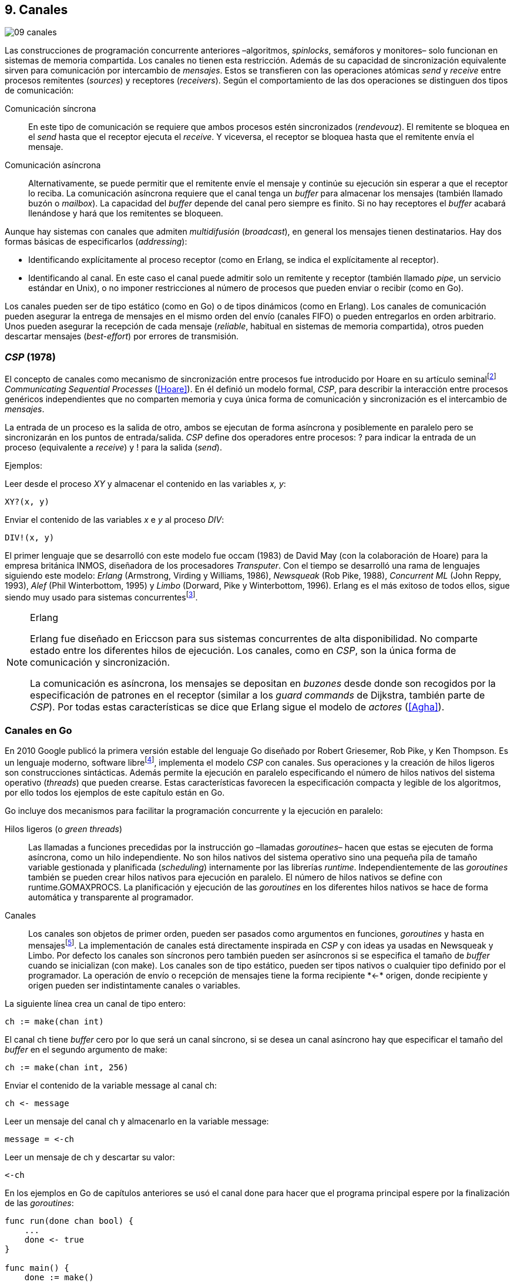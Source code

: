 [[channels]]
== 9. Canales
image::jrmora/09-canales.jpg[align="center"]

Las construcciones de programación concurrente anteriores –algoritmos, _spinlocks_, semáforos y monitores– solo funcionan en sistemas de memoria compartida. Los canales no tienen esta restricción. Además de su capacidad de sincronización equivalente sirven para comunicación por intercambio de _mensajes_. Estos se transfieren con las operaciones atómicas _send_ y _receive_ entre procesos remitentes (_sources_) y receptores (_receivers_). Según el comportamiento de las dos operaciones se distinguen dos tipos de comunicación:

Comunicación síncrona:: En este tipo de comunicación se requiere que ambos procesos estén sincronizados (_rendevouz_). El remitente se bloquea en el _send_ hasta que el receptor ejecuta el _receive_. Y viceversa, el receptor se bloquea hasta que el remitente envía el mensaje.

Comunicación asíncrona:: Alternativamente, se puede permitir que el remitente envíe el mensaje y continúe su ejecución sin esperar a que el receptor lo reciba. La comunicación asíncrona requiere que el canal tenga un _buffer_ para almacenar los mensajes (también llamado buzón o _mailbox_). La capacidad del _buffer_ depende del canal pero siempre es finito. Si no hay receptores el _buffer_ acabará llenándose y hará que los remitentes se bloqueen.

Aunque hay sistemas con canales que admiten _multidifusión_ (_broadcast_), en general los mensajes tienen destinatarios. Hay dos formas básicas de especificarlos (_addressing_):

- Identificando explícitamente al proceso receptor (como en Erlang, se indica el explícitamente al receptor).

- Identificando al canal. En este caso el canal puede admitir solo un remitente y receptor (también llamado _pipe_, un servicio estándar en Unix), o no imponer restricciones al número de procesos que pueden enviar o recibir (como en Go).

Los canales pueden ser de tipo estático (como en Go) o de tipos dinámicos (como en Erlang). Los canales de comunicación pueden asegurar la entrega de mensajes en el mismo orden del envío (canales FIFO) o pueden entregarlos en orden arbitrario. Unos pueden asegurar la recepción de cada mensaje (_reliable_, habitual en sistemas de memoria compartida), otros pueden descartar mensajes (_best-effort_) por errores de transmisión.

=== _CSP_ (1978)

El concepto de canales como mecanismo de sincronización entre procesos fue introducido por Hoare en su artículo seminalfootnote:[De lectura muy recomendada, uno de los artículos de _Ciencias de la Computación_ más relevantes. En solo doce páginas introduce y unifica formal y elegantemente conceptos importantes que dieron origen a varios lenguajes y tecnologías innovadoras.] _Communicating Sequential Processes_ (<<Hoare>>). En él definió un modelo formal, _CSP_, para describir la interacción entre procesos genéricos independientes que no comparten memoria y cuya única forma de comunicación y sincronización es el intercambio de _mensajes_.

La entrada de un proceso es la salida de otro, ambos se ejecutan de forma asíncrona y posiblemente en paralelo pero se sincronizarán en los puntos de entrada/salida. _CSP_ define dos operadores entre procesos: +?+ para indicar la entrada de un proceso (equivalente a _receive_) y +!+ para la salida (_send_).

Ejemplos:

Leer desde el proceso _XY_ y almacenar el contenido en las variables _x, y_:

    XY?(x, y)

Enviar el contenido de las variables _x_ e _y_ al proceso _DIV_:

    DIV!(x, y)


El primer lenguaje que se desarrolló con este modelo fue occam (1983) de David May (con la colaboración de Hoare) para la empresa británica INMOS, diseñadora de los procesadores _Transputer_. Con el tiempo se desarrolló una rama de lenguajes siguiendo este modelo: _Erlang_ (Armstrong, Virding y Williams, 1986), _Newsqueak_ (Rob Pike, 1988), _Concurrent ML_ (John Reppy, 1993), _Alef_ (Phil Winterbottom, 1995) y _Limbo_ (Dorward, Pike y Winterbottom, 1996). Erlang es el más exitoso de todos ellos, sigue siendo muy usado para sistemas concurrentesfootnote:[La mayoría de los lenguajes modernos tienen algún tipo de soporte de canales o sincronización por mensaje. Si no es por una construcción sintáctica del lenguaje lo hacen vía clases o librerías].

[NOTE]
.Erlang
====
Erlang fue diseñado en Ericcson para sus sistemas concurrentes de alta disponibilidad. No comparte estado entre los diferentes hilos de ejecución. Los canales, como en _CSP_, son la única forma de comunicación y sincronización.

La comunicación es asíncrona, los mensajes se depositan en _buzones_ desde donde son recogidos por la especificación de patrones en el receptor (similar a los _guard commands_ de Dijkstra, también parte de _CSP_). Por todas estas características se dice que Erlang sigue el modelo de _actores_ (<<Agha>>).
====

=== Canales en Go
En 2010 Google publicó la primera versión estable del lenguaje Go diseñado por Robert Griesemer, Rob Pike, y Ken Thompson. Es un lenguaje moderno, software librefootnote:[Como todos los que usé en los ejemplos de este libro.], implementa el modelo _CSP_ con canales. Sus operaciones y la creación de hilos ligeros son construcciones sintácticas. Además permite la ejecución en paralelo especificando el número de hilos nativos del sistema operativo (_threads_) que pueden crearse. Estas características favorecen la especificación compacta y legible de los algoritmos, por ello todos los ejemplos de este capítulo están en Go.


Go incluye dos mecanismos para facilitar la programación concurrente y la ejecución en paralelo:


Hilos ligeros (o _green threads_):: Las llamadas a funciones precedidas por la instrucción +go+ –llamadas _goroutines_– hacen que estas se ejecuten de forma asíncrona, como un hilo independiente. No son hilos nativos del sistema operativo sino una pequeña pila de tamaño variable gestionada y planificada (_scheduling_) internamente por las librerías _runtime_. Independientemente de las _goroutines_ también se pueden crear hilos nativos para ejecución en paralelo. El número de hilos nativos se define con +runtime.GOMAXPROCS+. La planificación y ejecución de las _goroutines_ en los diferentes hilos nativos se hace de forma automática y transparente al programador.


Canales:: Los canales son objetos de primer orden, pueden ser pasados como argumentos en funciones, _goroutines_ y hasta en mensajesfootnote:[Por ello se dice que Go también implementa el modelo _cálculo-π_.]. La implementación de canales está directamente inspirada en _CSP_ y con ideas ya usadas en Newsqueak y Limbo. Por defecto los canales son síncronos pero también pueden ser asíncronos si se especifica el tamaño de _buffer_ cuando se inicializan (con +make+). Los canales son de tipo estático, pueden ser tipos nativos o cualquier tipo definido por el programador. La operación de envío o recepción de mensajes tiene la forma +recipiente *<-* origen+, donde +recipiente+ y +origen+ pueden ser indistintamente canales o variables.

La siguiente línea crea un canal de tipo entero:

    ch := make(chan int)

El canal +ch+ tiene _buffer_ cero por lo que será un canal síncrono, si se desea un canal asíncrono hay que especificar el tamaño del _buffer_ en el segundo argumento de +make+:

    ch := make(chan int, 256)

Enviar el contenido de la variable +message+ al canal +ch+:

    ch <- message

Leer un mensaje del canal +ch+ y almacenarlo en la variable +message+:

    message = <-ch

Leer un mensaje de +ch+ y descartar su valor:

    <-ch

En los ejemplos en Go de capítulos anteriores se usó el canal +done+ para hacer que el programa principal espere por la finalización de las _goroutines_:

[source, go]
----
func run(done chan bool) {
    ...
    done <- true
}

func main() {
    done := make()
    go run(done)
    <-done
}
----

Dado que implementan variantes del modelo _CSP_ y gestionan los _hilos ligeros_ de forma muy similar, es inevitable –y habitual– la comparación entre Erlang y Go. Aunque ambos implementan el modelo _CSP_ derivan de ramas históricas diferentes. Sus diferencias clave son:

- En Erlang como en _CSP_ originalfootnote:[Aunque Hoare planteó la alternativa _atractiva_ (sic) equivalente de nombrar o etiquetar a los canales.] se especifica al proceso receptor. En Go se especifica el canal, cualquier proceso puede recibir o enviar al mismo canal.

- En Erlang se pueden enviar diferentes tipos de mensajes a cada proceso. Estos se depositan en un buzón y son recogidos según las reglas especificadas (_guard commands_) en el receptor. Los canales en Go son de tipos estáticos y la entrega de mensajes es en orden FIFO.

- Erlang sigue el modelo de _actores_, no se permite la compartición de memoria entre los diferentes hilos (_share nothing_ forzado). Aunque en Go se recomienda que toda compartición se haga mediante mensajes, es posible –a veces inevitable– compartir datos vía variables globales (como hemos visto en los ejemplos de capítulos anteriores) o incluso pasando punteros en los mensajes.

El siguiente ejemplo de Erlang define una función anónima que recibe un mensaje y lo imprime por consola. El programa crea un nuevo hilo ligero con +spawn+ y almacena su identificación en +Pid+, posteriormente le envía el mensaje +Hello+ (con el símbolo +!+ como en _CSP_ original de Hoare):

[source, erlang]
----
Pid = spawn(fun() ->
          receive Message ->
            io:format("Message: ~s", [Message])
          end
      end).

Pid ! "Hello".
----

El siguiente es el programa equivalente en Go.

[source, go]
----
channel := make(chan string)
go func() {
    fmt.Println("Message:", <-channel)
}()

channel <- "Hello"
----

Los programas son equivalentes y muy similares. Las diferencias fundamentales son la especificación del destinatario del mensaje y que en Erlang no hace falta crear canales explícitamente.

=== Barreras

Las <<sync_barrier, barreras de sincronización>> son un buen ejemplo para introducir el uso de canales como mecanismos de sincronización.

==== Barreras binarias
Una <<sync_barrier, barrera>> para dos procesos es, al igual que con semáforos, un ejemplo sencillo para implementar con mensajes. Dos procesos, _A_ y _B_, deben coordinarse. _A_ no debe pasar de un punto hasta que _B_ haya llegado, y viceversa.

La solución con semáforos requería dos, con canales es similar. La primera idea suele ser que cada proceso envíe un mensaje a su canal en cuanto llegue al punto de sincronización y a continuación espere un mensaje en el canal del otro proceso. Por ejemplo:

[source,go]
----
    ch_a = make(chan bool)
    ch_b = make(chan bool)

A                   B

...                 ...
ch_a <- true        cha_b <- true
<-ch_b              <-ch_a
...                 ...
----

El código anterior es erróneo, produce interbloqueo. El _runtime_ de Go interrumpirá el programa completo y avisará del _deadlock_.

----
fatal error: all goroutines are asleep - deadlock!
----

Es un error habitual cuando no se tiene experiencia con sincronización con canales: no tener en cuenta que por defecto ambos canales son síncronos: _A_ y _B_ se bloquean al enviar el mensaje y ninguno de ellos podrá continuar hasta que el otro haya recibido el mensaje (<<railroad_quote>>).

El interbloqueo se produce por una _espera circular_, muy similar a la que analizamos con el interbloqueo de los filósofos (<<deadlocks>>). Se puede evitar haciendo que las operaciones no sigan el mismo orden, uno de los procesos recibe primero el mensaje del otro y luego envía el propio. Por ejemplo (<<barrier_2p_sync_go, código>>):

[source,go]
----
A                   B

ch_a <- true        <-ch_a
<-ch_b              cha_b <- true
----

Para evitar las soluciones asimétricas hay que recurrir a canales asíncronos. Por defecto los canales son síncronos pero se puede especificar el tamaño del _buffer_, en este caso es suficiente con tamaño 1 (<<barrier_2p_async_go, código>>):

[source,go]
----
    ch_a = make(chan bool, 1)
    ch_b = make(chan bool, 1)

A                   B

ch_a <- true        ch_b <- true
<-ch_b              <-ch_a
----

Como ambos canales ahora tienen _buffer_ los procesos no se bloquearán si al enviar no hay ningún proceso esperando. Desde el punto de vista de sincronización la idea es similar al valor o _número de permisos_ de los semáforos. Si un semáforo vale cero bloqueará al primer _wait_, pero si es uno el proceso que haga el primer _wait_ podrá continuar (como se hace con los semáforos usados como _mutex_).

En los ejemplos de sincronización de este capítulo –y en aplicaciones reales– es habitual recurrir a canales síncronos o asíncronos con _buffer_ de tamaño uno.

==== Barreras generales

Para este algoritmofootnote:[No sé si alguien lo diseñó o publicó antes, no lo he visto, lo escribí desde cero para este libro.] se aprovechan las dos capacidades de los mensajes: sincronización y comunicación. En las soluciones con semáforos usamos dos: uno para contabilizar los procesos que faltan por llegar a la meta y el otro para los que ya habían salido para comenzar la siguiente fase. También usaremos dos canales con el mismo objetivo, pero en lugar de variables compartidas –sujetas a los problemas de condiciones de carrera– el contador estará almacenado en un mensaje que se copiará entre los procesos: cada uno lo recogerá, actualizará y volverá a enviar (<<barrier_go, código>>).

Se requieren dos canales de tipo entero, +arrival+ y +departure+, y una variable +n+. Esta última es inmutable, se inicializa con el número de procesos a sincronizar. Definimos la estructura +Barrier+ con estos tres componentes:


[source,go]
----
type Barrier struct {
    arrival   chan int
    departure chan int
    n         int
}
----

Y una función constructora que inicializará ambos canales y el valor de +n+:

[source,go]
----
func NewBarrier(value int) *Barrier {
    b := new(Barrier)
    b.arrival = make(chan int, 1)
    b.departure = make(chan int, 1)
    b.n = value

    b.arrival <- value  <1>
    return b
}
----
<1> Se deposita un mensaje en el canal con el número de procesos que faltan por llegar.

Los dos canales tienen _buffer_ de tamaño uno pero solo uno de ellos (+arrival+) contiene inicialmente un mensaje con el número de procesos concurrentes. La función de sincronización +Barrier+ tiene dos partes bien diferenciadas:

1. Llegadas: Se opera sobre el canal +arrival+, inicialmente con un mensaje con el total de procesos que faltan por llegar. Cuando un proceso llega, recibe el mensaje, verifica el valor, si quedan procesos por llegar lo decrementa y vuelve a enviar el mensaje al mismo canal. Si es el último en llegar no depositará el mensaje en +arrival+ sino en +departure+, con el total de procesos que se sincronizan en la barrera.

2. Salidas: Los procesos que ya llegaron al final de la fase intentan leer un mensaje de +departure+ y quedarán bloqueados hasta que llegue el último. Cuando este deposite un mensaje se despertará uno de los bloqueados y verificará el valor, si quedan procesos por salir decrementará su valor y depositará nuevamente el mensaje +departure+ para que puedan continuar los demás. El último en salir enviará un mensaje a +arrival+ para que el ciclo vuelva a comenzar.


[source,go]
----
func (b *Barrier) Barrier() {
    var v int

    // Part 1
    v = <-b.arrival         <1>
    if v > 1 {
        v--
        b.arrival <- v      <2>
    } else {
        b.departure <- b.n  <3>
    }

    // Part 2
    v = <-b.departure       <4>
    if v > 1 {
        v--
        b.departure <- v    <5>
    } else {
        b.arrival <- b.n    <6>
    }
}
----
<1> Se bloquea hasta que puede leer un mensaje desde +arrival+, el mensaje contiene el número de procesos que quedan por llegar.
<2> Si todavía quedan procesos por llegar decrementa el contador y vuelve a poner el mensaje en +arrival+.
<3> Si llegaron todos, deposita un mensaje en +departure+ para que los procesos puedan empezar la siguiente fase.
<4> Quedan bloqueados hasta que el último que llegue envíe un mensaje al canal.
<5> Si todavía quedan procesos por salir (bloqueados en +departure+), decrementa el contador y vuelve a poner el mensaje.
<6> Si llegaron todos, pone el mensaje con el número inicial de procesos en el canal de llegada.

Como la recepción y envío son operaciones atómicas no hace falta recurrir a ningún método de exclusión mutua. Además, como es un único mensaje los siguientes procesos quedarán bloqueados hasta que el anterior vuelva a depositarlo. Así se asegura que no se producen condiciones de carrera como ocurre con variables compartidas (hace falta asegurar exclusión mutua explícitamente).

=== Productores-consumidores

Los canales son productores-consumidores por diseño, no hay que hacer nada especial. Los mensajes pueden ser los elementos que se añaden o quitan del _buffer_. Si el canal no tiene _buffer_ la comunicación es síncrona, los productores siempre se bloquean hasta que un consumidor esté preparado para recibir. Si por el contrario se le asigna un _buffer_ funciona exactamente como el modelo de productores-consumidores con _buffer limitado_.

La interacción es así de sencilla (<<producer_consumer_go, código>>):

[source,go]
----
    buffer := make(chan string, BufferSize)

func consumer() {
    for {
        element := <-buffer
        ...
    }
}

func producer() {
    for {
        element := produce()
        buffer <- element
    }
}
----

Si el _buffer_ del canal está lleno los productores se bloquearán hasta que los consumidores eliminen mensajes. Si está vacío los consumidores quedarán bloqueados hasta que los productores añadan nuevos elementos. Este tipo de sincronización con comunicación es muy útil. Mientras en otros lenguajes hay que implementar mecanismos basados en semáforos o monitores, en los lenguajes basados en _CSP_ es una forma natural de interacción entre procesos.

[[channels_mutex]]
=== Mutex
La implementación de _mutex_ con mensajesfootnote:[El paquete +sync+ de Go tiene una implementación +Mutex+ que es más eficiente, usa los semáforos implementados a nivel de librería en el +runtime+ (https://golang.org/src/runtime/sema.go), el lenguaje implementa su propio _scheduler_ y usa técnicas de _spin/park_ similares a las usadas por los monitores en la máquina virtual de Java.] también es sencilla (<<channel_mutex_go, código>>). Inicialmente se crea un canal con capacidad 1 y se deposita un mensaje vacío (no hace falta compartir datos) que representa un _permiso_ para entrar a la sección crítica.

[source,go]
----
    m := make(Mutex, 1)
    m <- Empty{}
----

En la entrada de la sección crítica se lee del canal, como hay un mensaje en el _buffer_ podrá continuar inmediatamente, el siguiente proceso se bloqueará al no tener mensaje que recibir. El proceso que sale de la sección crítica deposita nuevamente un mensaje vacío que permitirá que entre otro o desbloqueará al que esté esperando.

[source,go]
----
func Lock() {
    <-m
}

func Unlock() {
    m <- Empty{}
}
----


Los canales también bloquean si se intenta enviar un mensaje y el _buffer_ está lleno, por lo que el _mutex_ puede ser implementado a la inversa. Un mensaje representaba a un _permiso_ pero se puede hacer que este se represente por espacio libre en el _buffer_. En este caso no hace falta depositar un mensaje en la inicialización, en el _lock_ se envía un mensaje y en el _unlock_ se recibe.


[source,go]
----
    m := make(Mutex, 1)

func Lock() {
    m <- Empty{}
}

func Unlock() {
    <-m
}
----

=== Semáforos

Para semáforos generales se puede usar la misma idea que con la primera versión anterior de _mutex_ (<<channel_semaphore_go, código>>), cada mensaje representa un permiso. Solo hace falta una cola que hay que iniciar con tantos mensajes como el valor inicial del semáforo:

[source,go]
----
func NewSem(value int) Sem {
    s := make(Sem, 256)
    for i := 0; i < value; i++ {
        s <- Empty{}
    }
    return s
}
----

La operación _wait_ lee un mensaje y _signal_ envía uno vacío:

[source, go]
----
func (s Sem) Wait() {
    <-s
}

func (s Sem) Signal() {
    s <- Empty{}
}
----

El problema de esta solución es la dimensión del _buffer_ del canal: su tamaño debe ser igual al número máximo de permisos del semáforo (el valor máximo que puede tomar el _valor_ del semáforo). De lo contrario las operaciones _signal_ también se bloquearán si está lleno. Si no se requieren valores elevados es una solución razonable, si no es así hay que buscar otra solución que no requiera que la dimensión del canal dependa del valor del semáforo.


==== Tamaño del _buffer_ independiente del valor

Una solución de este tipo requeriría, como en los algoritmos de barreras o productores-consumidores, de una cola para mantener un mensaje con el valor actual del semáforo (+value+) y otra cola para bloquear en _wait_ si el semáforo toma un valor negativo (+queue+). La solución no es muy diferente a la simulación de <<monitors_semaphores, semáforos con monitores>> o la implementación del <<futex_semaphore, semáforo con FUTEX>>. En el primer caso usamos la cola de la variable de condición para bloquear a los procesos, en el segundo la cola del FUTEX. Para la siguiente solución usamos el canal +queue+ para mantener la cola de bloqueados.

La estructura e inicialización es la siguiente (<<channel_semaphore2_go, código>>):

[source, go]
----
type Sem struct {
    value chan int
    queue chan Empty
}

func NewSem(value int) Sem {
    var s Sem
    s.value = make(chan int, 1)
    s.queue = make(chan Empty)
    s.value <- value            <1>
    return s
}
----
<1> El canal +value+ se inicializa con un mensaje que almacena el valor del semáforo.

Los algoritmos de las operaciones _wait_ y _signal_ son prácticamente idénticos a la <<semaphore_definition, definición>> de semáforos. La diferencia es que en lugar de una variable compartida usamos un mensaje para almacenar el valor.

La función +Wait+ lee el mensaje con el valor del semáforo, lo decrementa y vuelve a depositar el mensaje en el canal. Si el valor del semáforo es menor que cero se bloqueará en el canal +queue+ hasta que otro proceso ejecute +Signal+.

[source, go]
----
func (s Sem) Wait() {
    v := <-s.value
    v--
    s.value <- v
    if v < 0 {
        <-s.queue
    }
}
----

+Signal+ es la inversa, incrementa el valor del semáforo, si el resultado es menor o igual que cero hay procesos esperando un mensaje en el canal +queue+ por lo que enviará un mensaje para desbloquear al siguiente.

[source, go]
----
func (s Sem) Signal() {
    v := <-s.value
    v++
    s.value <- v
    if v <= 0 {
        s.queue <- Empty{}
    }
}
----

Puede parecer que hay riesgos de _condiciones de carrera_ porque el envío y recepción en +queue+ se hacen después de enviar el valor, pero no existe ese problema. Si al llamar a +Wait+ la variable local +v+ es menor que cero el proceso obligatoriamente debe esperar un mensaje (en +queue+). La función +Signal+ espera que se haga así y enviará siempre el mensaje correspondiente.

===== Optimización
El algoritmo puede optimizarse con una ligera modificación en el canal +queue+. Si un proceso en +Wait+ ejecuta `s.value <- v` y se interrumpe, el proceso que ejecuta +Signal+ se bloqueará momentáneamente en `s.queue <- Empty{}`. El canal es síncrono por lo que no puede continuar hasta que en +Wait+ se haya ejecutado `<-s.queue`.

Se puede hacer que el canal +queue+ tenga un _buffer_ pequeño, por ejemplo `s.queue = make(chan Empty, 1)`. No cambia el algoritmo, sigue siendo correcto pero la diferencia es notablefootnote:[En el ejemplo de incrementar el contador los tiempos se reducen hasta cuatro veces.].

[[channels_philosophers_simple]]
=== Filósofos cenando
La solución natural con canales asíncronos es definir un array de canales, uno para cada tenedor (<<channel_philosophers_go, código>>). Durante la inicialización se deposita un mensaje en cada uno de ellos indicando su disponibilidad:

[source, go]
----
var forks [Philosophers]chan Empty

for i := range forks {
    forks[i] = make(chan Empty, 1)
    forks[i] <- Empty{}
}
----

Para tomar los tenedores, cada filósofo lee de los canales de cada tenedor. Si está disponible habrá un mensaje y podrá continuar, caso contrario se quedará bloqueado hasta que el tenedor sea liberado. Para evitar interbloqueos (ya analizados en la <<dining_philosophers, solución con semáforos>>) evitamos la espera circular haciendo que siempre se tome primero el tenedor con el menor identificador:


[source,go]
----
func pick(id int) {
    if id < right(id) {
        <-forks[id]
        <-forks[right(id)]
    } else {
        <-forks[right(id)]
        <-forks[id]
    }
}
----

Para liberar los tenedores es suficiente con enviar un mensaje a sus canales. Si otros filósofos están esperando se desbloquearán inmediatamente.

[source, go]
----
func release(id int) {
    forks[id] <- Empty{}
    forks[right(id)] <- Empty{}
}
----

==== Con canales síncronos

El algoritmo anterior solo funciona con canales asíncronos. En el modelo _CSP_ los canales son síncronos y Hoare propuso una solución correctafootnote:[Aunque produce interbloqueo, lo avisa en el mismo artículo.].

[[philosophers_hoare]]
.Filósofos en _CSP_
image::hoare_philosophers.png[align="center"]

La solución es más sencilla de lo que parece (<<channel_philosophers_sync_go, código>>). Hay que hacer como propuso Hoare, crear un proceso adicional para cada tenedor (+fork+). El algoritmo de los filósofos no requiere cambios. Cada proceso +fork+ no requiere de ninguna computación adicional, solo recibe y envía mensajes por su canal:

.Proceso para el tenedor _i_
[source,go]
----
func fork(i int) {
    for {
        forks[i] <- Empty{}
        <-forks[i]
    }
}
----

[NOTE]
====
Al tratarse de canales síncronos se puede invertir el orden de envío y recepción de mensajes: para tomar los tenedores los filósofos envían un mensaje y para liberarlos reciben uno. En este caso el proceso +fork+ debe invertir también sus operaciones:

[source, go]
----
for {
    forks[i] <- Empty{}
    <-forks[i]
}
----

De esta forma el programa queda idéntico a la solución propuesta por Hoare con _CSP_.
====

===== Mutex con canales síncronos
Los procesos comunicados por canales asíncronos pueden ser convertidos –tal como acabamos de hacer– a uno equivalente con canales síncronos. La solución general es añadir nuevos procesos que suplanten las capacidades de los canales con _buffer_. En el caso de los filósofos añadimos un nuevo proceso para cada tenedor para convertirlo en una comunicación entre procesos _filósofos_ y otros _tenedores_. Para el <<channel_mutex_go, código>> de simulación de _mutex_, por ejemplo, se requieren muy pocos cambios. La función _pseudo-constructora_ de +Mutex+ con canales asíncronos crea un canal con _buffer_ de tamaño uno y deposita un mensaje:


[source,go]
----
func NewMutex() Mutex {
    m := make(Mutex, 1)
    m <- Empty{}
    return m
}
----

Dado que no podemos hacerlo con canales síncronos se requiere otro proceso. Se puede hacer que el propio constructor inicie el nuevo proceso sin necesidad de modificar la implementación de las otras funciones (<<channel_mutex_sync_go, código completo>>)footnote:[Uso función anónima con clausura, de lectura y comprensión más sencilla.]:

[source,go]
----
func NewMutex() Mutex {
    m := make(Mutex)
    go func() {         <1>
        for {
            m <- Empty{}
            <-m
        }
    }()
    return m
}
----
<1> Se lanza una _goroutine_, la función es anónima y aprovecha de la clausura para hacer referencia al mismo canal +m+.

==== Solución óptima
La solución anterior (ya la analizamos <<dining_philosophers_semaphores, con semáforos>>) no asegura que puedan comer todos los filósofos que podrían hacerlo. Se puede implementar una solución óptima similar a la de semáforos pero adaptada a canales (<<channel_philosophers_provider_go, código completo>>).

En vez de solicitar los tenedores individualmente habrá un proceso _proveedor_ (+provider+) para toda la mesa, este proceso usará un único canal síncrono para recibir los mensajes de todos los filósofos. Estos enviarán mensajes indicando si quieren tomar o soltar los tenedores. El proveedor verificará el estado de los filósofos vecinos, si ambos tenedores están libres le responderá con un mensaje para que continúe. Si alguno de sus vecinos está comiendo le responderá cuando estos hayan dejado de comer.

El mensaje de filósofos al proveedor será una estructura que indica el índice del filósofo, el estado (+Hungry+ si desea comer y +Thinking+ si es para liberar los tenedores) y el canal individual del filósofo (también síncrono) para recibir la respuestafootnote:[Go permite enviar descriptores de canales en los mensajes por lo que no hace falta que estos sean parte del estado global, cada filósofo crea el suyo y lo pasa al proveedor en el mensaje.]:

[source, go]
----
type Request struct {
    id     int
    status int
    c      chan Empty
}
----

Cuando un filósofo desea comer envía un mensaje al canal del proveedor con su identificación (+i+), su canal (+myCh+) y el estado +Hungry+. A continuación espera la respuesta del proveedor:

[source, go]
----
provider <- Request{id: i, c: myCh, status: Hungry}

<-myCh
----

Cuando libera los tenedores envía otro mensaje similar pero con el estado +Thinking+:

[source, go]
----
provider <- Request{id: i, c: myCh, status: Thinking}
----

El proveedor mantiene un array que contiene el estado de los filósofos y su canal de comunicación. Inicialmente cada posición es una copia de la estructura +Request+ de los mensajes. El proceso está en un bucle infinito recibiendo mensajes desde su canal +provider+. Cuando recibe uno lo copia al array de estados y verifica el estado del mensaje que acaba de recibir:

1. Si es +Hungry+ llama a la función +canEat+, esta función responderá con un mensaje al canal del filósofo si puede comer.

2. Si el estado es +Thinking+ significa que deja los tenedores por lo que llama a la función +canEat+, una vez para cada vecino que está en estado +Hungry+.

[source, go]
----
for {
    m := <-provider
    philo[m.id] = m
    switch m.status {
    case Hungry:
        canEat(m.id)
    case Thinking:
        canEat(left(m.id))
        canEat(right(m.id))
    }
}
----

La función +canEat+ es idéntica a la homónima de la solución óptima con semáforosfootnote:[Nuevamente aparecen las similitudes de sincronización entre semáforos y canales.] (<<philosophers_2_py, código Python>>), solo que en vez de señalizar un semáforo se responde con un mensaje. La función verifica el estado de los vecinos a izquierda y derecha del filósofo indicado en el argumento (+i+), si ninguno de los vecinos está comiendo entonces permite continuar enviando un mensaje al canal correspondiente.

[source, go]
----
func canEat(i int) {
    r := right(i)
    l := left(i)
    if philo[i].status == Hungry &&
        philo[l].status != Eating &&
        philo[r].status != Eating {
        philo[i].status = Eating
        philo[i].c <- Empty{}
    }
}
----

=== Paralelismo
En 1979, poco después de la publicación del artículo del modelo _CSP_, la empresa británica INMOfootnote:[Actualmente STMicroelectronics, http://www.st.com/.] pidió colaboración a Hoare para crear el lenguaje occam para su nueva arquitectura de multiprocesamiento masivo _Transputer_. A principios de la década de 1980 se pensaba que se había llegado al límite de la capacidad de los procesadoresfootnote:[Podían poner más transistores en un chip pero no sabían qué hacer con ellos, luego surgieron las arquitecturas _superescalares_ que permitieron aumentar la potencia de cálculo, lo que también significó la decadencia de _Transputer_.] por lo que diseñaron una arquitectura basada en el modelo _CSP_.

La arquitectura de _Transputer_ consistía en un conjunto de procesadores con instrucciones genéricas, 4 KB de RAM incluidas en el chip y cuatro puertos series de alta velocidad. Cada puerto podía usarse para conectar a otros procesadores y así formar arrays de procesadores con canales síncronosfootnote:[Llegaron a fabricar un _switch_ de red de 32x32 procesadores.].


[[BOO42]]
.Placa con Transputer con matriz de 6x7 procesadoresfootnote:[De la página David May, uno de los arquitectos de Transputer, https://www.cs.bris.ac.uk/~dave/transputer.html]
image::B0042.jpg[width="300", align="center"]

Inicialmente solo se podía programar en occam pero luego se adaptaron librerías para lenguajes como Pascal, C y Fortran. También se desarrollaron y portaron varios sistemas operativos como _Minix_, _Paros_ y _Trollius_. Aunque inicialmente tuvo éxito en el ambiente académico (ofrecía buena potencia de cálculo, sobre todo de matrices) y se usó en sistemas satelitales, posteriormente desapareció, posiblemente por la aparición de microprocesadores más potentes y económicos. O, como asegura David May –uno sus fundadores–, por el desconocimiento general de concurrencia de los programadores de la época.

Aunque ya no existe, su arquitectura influyó notablemente en el desarrollo de los chips para tratamiento digital de señales, la supercomputación basada en _clusters_ y hasta la conocida _Blue Gene_ de IBM que soporta miles de procesadores conectados por canales de alta velocidadfootnote:[Está basada en la arquitectura QCDOC, originalmente soportaba canales de comunicacion con 12 nodos vecinos y hasta 12 Gbits/seg.]


==== Multiplicación de matrices en paralelo

Una muestra de la potencia del modelo _CSP_ en arquitecturas con múltiples procesadores es el producto de matrices. Aunque el siguiente ejemplo trata con matrices y enteros pequeños, su uso estaba orientado a matrices de grandes dimensiones que compensen la sobrecarga y demoras provocados por el envío de mensajes.

Analizaremos el algoritmo para multiplicar en paralelo dos matrices de 3x3, como las de la siguiente imagen:

[[matrix_multiplication]]
image::matrix_multiplication.png[align="center"]

Cada elemento de la matriz resultante puede ser calculado independientemente. Por ejemplo, el elemento central de la matriz (25) se calcula de la siguiente forma:

[[element_multiplication]]
image::element_multiplication.png[align="center"]

El cálculo se puede descomponer en diferentes procesos _multiplicadores_ comunicados por canales. Cada uno de ellos multiplican un elemento de cada matriz, lo añaden a la suma parcial recibida desde otro proceso y envían el resultado al siguiente multiplicador. Para matrices de 3x3 se necesitan tres procesos por fila inicializados con los valores de una fila de la primera matriz ([4, 5, 6]). Del canal _norte_ (_north_)footnote:[Recordad que cada procesador de _Transputer_ tiene cuatro puertos, para ubicarlos en el diagrama los llamamos _norte_, _este_, _sur_ y _oeste_.] reciben un elemento de la fila correspondiente a la segunda matriz ([2, 1, 2]):

[[col_row_multiplication]]
image::col_row_multiplication.png[align="center"]

Para obtener el resultado final en el procesador de la columna izquierda cada proceso multiplica el valor inicial por el que le llegó desde el _norte_, lo suma al resultado desde el canal del _este_ y lo envía en su canal del _oeste_. El proceso _zero_ de la columna de la derecha únicamente envía ceros para iniciar la suma parcial, así el algoritmo de los multiplicadores es el mismo para todos:

[source, go]
----
second := <-north
sum := <-east
west <- sum + first*second
----

Tal como ya había descrito Hoare, el procedimiento anterior se puede generalizar para la multiplicación en paralelo de la matriz completa con nueve _multiplicadores_ (en el centro de la imagen). Los procesos de la fila superior envían los valores, uno a uno, de las filas de la segunda matriz, los resultados parciales lo obtienen los procesos de la columna izquierda (_result_). Cada multiplicador, a su vez, copia el mensaje recibido del canal _norte_ al canal _sur_ para el cálculo de la siguiente fila (se añaden los procesos _sink_ de la fila inferior con el único objetivo de que el algoritmo sea el mismo para todos los multiplicadores).


[[parallel_multiplication]]
.Array de procesos para multiplicación de matrices
image::parallel_multiplication.png[align="center"]

Los algoritmos de los cuatro tipos de procesos de la matriz son los siguientes (<<parallel_matrix_multiplication_go, programa completo>>):

[source, go]
----
func multiplier(first int) {
    for {
        second := <-north
        south <- second
        sum := <-east
        west <- sum + first*second
    }
}

func result(rowNum int) {
    for i := 0; i < Dim; i++ {
        row[i] := <-east
    }
}

func source(row Row) {
    for i := range row {
        south <- row[i]
    }
}

func zero(west chan int) {
    for {
        west <- 0
    }
}

func sink() {
    for {
        <-north
    }
}
----

=== Algoritmos distribuidos

No es el objetivo de este libro, se necesitaría uno específico y bastante extenso dado el avance y cantidad de sistemas y protocolos que se desarrollaron en los últimos años. Pero no podía dejar de mencionarlo, los canales de comunicación y el modelo de _procesos comunicados_ son elementos fundamentales de los sistemas distribuidos. A estos se les añade  un tercer elemento: los _nodos_, ordenadores independientes conectados solo por un canal de comunicaciónfootnote:[De diferentes características, fundamentalmente si son fiables y entregan los mensajes en el mismo orden en que lo reciben.] (_débilmente acoplados_) y pueden ejecutar más de un proceso.


En sistemas distribuidos hay que tener en cuenta otros requerimientos y problemas que no existen en procesos concurrentes en memoria compartida:

- Los canales y nodos pueden fallar sin notificar a los demás procesos por lo que hay que considerar tiempos y caducidad.

- El grafo o estructura de la red de nodos puede ser variable, compleja y no permitir la conexión de cada nodo con todos los demás.

- No se pueden tomar decisiones suponiendo un número fijo de nodos o procesos y que cada uno de ellos recibió cada mensaje, se requieren pasos adicionales de sincronización y verificación.

- La operación que más tiempo toma es la copia de mensajes de un nodo a otro por lo que la prioridad es reducir el tamaño y número de mensajes.

==== Estructura de procesos distribuidos
Los procesos distribuidos deben responder a mensajes de sincronización que llegan desde otros nodos, lo habitual es implementar al menos un hilo auxiliar independiente responsable de recibir los mensajes de la red y responder adecuadamente lo antes posible. Un proceso que se ejecuta en un nodo (_Process_) consiste de un hilo principal (_Main_) y un auxiliar (_Receiver_) que comparten memoria y se sincronizan entre ellos con cualquiera de los mecanismos de memoria compartida.

[[distributed_process]]
image::distributed_process.png[align="center"]

Los programas diseñados según los principios de _CSP_ pueden ser fácilmente adaptados a sistemas distribuidos cambiando las primitivas _send_ y _receive_ de canales locales por sistemas de gestión de _colas de mensajes_ (como Beanstalkd o RabbitMQ). Por el mismo principio, algoritmos diseñados para sistemas distribuidos pueden ser fácilmente implementados y simulados localmente con el modelo _CSP_.

===== Simulación en Go
Los siguientes ejemplos de exclusión mutua simulan un sistema distribuido. Cada nodo es una _goroutine_ (el hilo _main_) que a su vez pone en marcha otra _goroutine_ (_receiver_) con la que comparte memoria. El patrón de los programas es el siguiente:

----
func node(aChannel chan Struct) {
    number := 0
    mutex := new(sync.Mutex)

    receiver := func() {
        for {
            request := <-aChannel
            // ...
            aChannel <- response()
            }
        }
    }
    go receiver()
    mainProcessing()
}

func main() {
    //...
    go node(aChannel)
}
----

Desde el programa principal se pone en marcha un _nodo_ llamando a la función +node+, el núcleo del proceso principal que hace el _trabajo real_. En ella se definen las variables compartidas necesarias y pone en marcha el hilo  +receiver+. En Go es una _clausura_, las variables definidas en +node+ son accesibles desde la función anónima de +receiver+.


==== Exclusión mutua distribuida
Como breve introducción al diseño de algoritmos distribuidos analizaremos uno de los algoritmos más conocidos, el de exclusión mutua distribuida por _autorización_ de Ricart-Agrawala (<<Ricart>>, 1981) basado en el conocido algoritmo de la panadería.

Al tratarse de exclusión mutua usamos las funciones +Lock+ y +Unlock+, son el pre y posprotocolo de la exclusión mutua distribuida. Como en los ejemplos previos, el programa incrementa la variable compartida +counter+ (no tiene sentido ni es posible en un sistema distribuido real pero nos sirve para verificar el funcionamiento). No es usual que se requieran secciones críticas globales en un sistema distribuido, pero la relativa simplicidad del modelo y los algoritmos son útiles para una rápida introducción a la _sensación_ de diseñar algoritmos distribuidosfootnote:[Por otro lado, un área apasionante.].

===== Algoritmo de Ricart-Agrawala (1981)

Es uno de los algoritmos distribuidos más sencillos de interpretar, el proceso que desea entrar a la sección crítica debe recibir la autorización de todos los demás (<<distributed_me1_go, código fuente>>). Para ello envía un mensaje a los demás y espera la respuesta de cada uno (cada entrada requiere _2(n-1)_ mensajes). Estos solo responderán si no hay competencia y no están en la sección crítica, o el número del remitente es menor. Como en el algoritmo de la panadería, el turno de entrada se asigna por un número creciente.

Cada nodo mantiene la siguiente información:

- el máximo número que recibió desde la red (+highestNum+);
- el número que selecciona cuando desea entrar a la sección crítica (+myNumber+);
- una cola de las respuestas pendientes a otros procesos que desean entrar (+deferred+);
- una variable booleana para indicar que el proceso está esperando para entrar a la sección crítica (+requestCS+) y
- un _mutex_ para la sincronización entre el proceso principal y +receiver+.

.Variables
[source, go]
----
highestNum := 0
myNumber := 0
deferred := make(chan int, Nodes)
requestCS := false
mutex := new(sync.Mutex)
----

En +Lock+ se indica que se quiere entrar a la sección crítica (lo necesita el hilo +receiver+), se selecciona el número (igual al más alto visto más uno) y se envía un mensaje a todos los demás procesos con el identificador y número seleccionado. Luego se espera a recibir la respuesta de todos, cuando lleguen todas el proceso estará en la sección crítica.

.Lock
[source, go]
----
mutex.Lock()            <1>
requestCS = true
myNumber = highestNum + 1
mutex.Unlock()          <1>

for i := range requests {
    if i == id {
        continue
    }
    requests[i] <- Message{source: id, number: myNumber}
}

for i := 0; i < Nodes-1; i++ {
    <-replies[id]
}
----
<1> Hay que asegurar exclusión mutua para evitar condiciones de carreras con el hilo de +receiver+.

La tarea fundamental de +Unlock+ es enviar una respuesta a todos los procesos que enviaron solicitudes (las recibió el hilo +receiver+) mientras se estaba en la sección crítica.

.Unlock
[source, go]
----
requestCS = false
mutex.Lock()            <1>
n := len(deferred)
mutex.Unlock()          <1>
for i := 0; i < n; i++ {
    src := <-deferred   <2>
    replies[src] <- Message{source: id}
}
----
<1> Hay que asegurar exclusión mutua para evitar condiciones de carreras con +receiver+.
<2> Envía la respuesta a los que están pendientes de respuesta. Fueron añadidos a +deferred+ por +receiver+.

El hilo +receiver+ se ejecuta de manera asíncrona esperando peticiones de los otros procesos, los mensajes incluyen el identificador del proceso y el número que seleccionaron (con en la panadería, puede haber números repetidos). Cuando recibe una petición responde inmediatamente si el proceso local no desea entrar a la sección crítica o el número del proceso remoto es menor. En caso contrario agrega el identificador del proceso remoto a la cola +deferred+ para que se le envíe la respuesta desde +Unlock+.

._Receiver_
[source, go]
----
for {
    m := <-requests[id]
    mutex.Lock()
    if m.number > highestNum {  <1>
        highestNum = m.number
    }
    if !requestCS ||
        (m.number < myNumber || <2>
        (m.number == myNumber &&
            m.source < id)) {   <3>
        mutex.Unlock()
        replies[m.source] <- Message{source: id}
    } else {
        deferred <- m.source    <4>
        mutex.Unlock()
    }
}
----
<1> Actualiza +highestNum+ si el número recibido de otro proceso es mayor.
<2> La comparación es similar a la del <<bakery, algoritmo de la panadería>>.
<3> Si el proceso no desea entrar a la sección crítica o el número del otro proceso es menor envía la respuesta inmediatamente.
<4> Si no, agrega el proceso a los _retrasados_ para que se envíe la respuesta después de salir de la sección crítica.

===== Algoritmos basados en paso de testigo

El algoritmo anterior no es el único ni el más eficiente. También se desarrollaron otros que minimizan la cantidad de mensajes. Dos de los más estudiados son el de paso de testigos (_token-passing_) de Ricart-Agrawala (<<Agrawala>>, <<Carvalho>>) y el de Neilsen-Mizuno (<<Neilsen>>). Los algoritmos de paso de testigo requieren +n+ mensajes cada vez que se solicita el testigo, es una reducción importante. Además, si el proceso que desea entrar ya tiene el testigo no hace falta que vuelva a solicitarlo: no solo decrementa el número de mensajes, también reduce notablemente las demoras en la entrada.


====== _Token-passing_ de Ricart-Agrawala (1983)
Este algoritmo de paso de testigo reduce considerablemente el número de mensajes (<<distributed_me2_go, código fuente>>). Para acceder a la sección crítica el proceso debe poseer el testigo (_token_), solo uno de ellos puede tenerlo. Si el proceso que desea entrar a la sección crítica no lo posee debe solicitarlo enviando una solicitud a todos los demás. El que tenga el testigo se lo pasará cuando salga de su sección crítica.

La elección de a quién le corresponde el testigo también se hace por el número elegido por cada proceso pero a diferencia del anterior no se usa un número único: cada proceso mantiene un par de arrays con los números de todos los demás. El primero (+requested+) es el número con el que solicitó el testigo cada proceso. El segundo (+granted+) el número con que se le otorgó el testigo por última vez a cada proceso. Para elegir al siguiente se selecciona uno cuyo número de solicitud (en +requested+) sea mayor al número de la última vez que se le otorgó el testigo (en +granted+).

Cuando se pasa el testigo de un proceso a otro también se envía el array +granted+, así se asegura que el que toma la decisión tiene la versión actualizada. El tamaño de ambos arrays es proporcional al número de nodos, es un problema para grandes redes por el espacio de almacenamiento en cada nodo como por el tamaño del mensaje cuando se transfiere el testigo.


====== _Token-passing_ de Neilsen-Mizuno (1991)
Elimina el problema de almacenar y transferir el array (<<distributed_me3_go, código fuente>>). Cada nodo mantiene solo dos variables enteras, el _padre_ (+parent+) del proceso y el identificador del siguiente nodo al que le corresponde el testigo (+deferred+).

El algoritmo se basa en la creación de árboles virtuales, +parent+ indica cuál es el padre de un proceso (así se define un árbol virtual). Inicialmente hay que asignar un padre a cada nodo para definir un árbol de cobertura (_spanning tree_) virtual, en el código de ejemplo todos se hacen hijos del proceso 0.

Cuando un proceso solicita el testigo envía un mensaje a su padre e inmediatamente se _desconecta_ del árbol (formará otro nuevo) poniendo su +parent+ en -1. Si el receptor del mensaje no tiene el testigo envía una copia del mensaje a su padre y selecciona al remitente anterior como su nuevo padre.

Supongamos que _A_ solicita el testigo y que lo tiene _D_. La situación inicial es:

[quote]
+_A_ => _B_ => _C_ => *_D_* <= _E_+

Cuando _B_ recibe el mensaje desde _A_ lo reenvía a _C_ y cambia su padre a _A_:

[quote]
+_A_ <= _B_   _C_ => *_D_* <= _E_+

El mensaje es así copiado hasta que llega a la raíz del árbol actual ligado al poseedor del testigo (_D_). Las conexiones en ese momento serán las siguientes (hay dos árboles, la raíz de uno es el poseedor el testigo, el otro es el siguiente):

[quote]
+_A_ <= _B_ <= _C_   *_D_* <= _E_+


El proceso _D_ puede estar en dos estados:

1. Si no está en la sección crítica transfiere el testigo inmediatamente al proceso original que lo solicitó.

2. Si está en la sección crítica pone al remitente del mensaje original en su +deferred+, será al que pase el testigo cuando haya salido de la sección crítica.

En cualquier de los dos casos, el árbol se habrá unificado.

[quote]
+*_A_* <= _B_ <= _C_ <= _D_ <= _E_+

El algoritmo de Neilsen-Mizuno es muy abstracto y difícil de entenderlo inicialmente, pero su programación es muy sencilla y, como veremos más adelante, también muy eficiente: compite en eficiencia con los algoritmos de memoria compartida.

Es notable como la abstracción de _árboles virtuales_, representados solo por una variable en cada nodo, reduce la complejidad e información que hay que transmitir. Este tipo de técnicas son muy comunes en algoritmos distribuidos. Me pareció importante explicarlas; los mismos conceptos e ideas pueden ser usados para programas concurrentes, sobre todo si se usan canales y se pretende no compartir memoria (_share nothing_).

[[channels_times]]
=== Eficiencia de Canales

La comparación de métodos de sincronización disímiles en lenguajes diferentes es complicada y no suele ser justa. En el caso de Go es peor, si cabe. A diferencia de las comparaciones anteriores en C o Java, Go crea hilos ligeros y se planifican con el _scheduler_ interno de las librerías _runtime_.

Los canales, en principio, tienen un mayor coste que los semáforos y monitores. Además de sincronización sirven para comunicación, lo que requiere copiar zonas de memoria atómicamente. Podemos verificar si este sobrecoste, como se afirma a menudo, es del todo cierto. Quizás haya sorpresas.

==== Exclusión mutua

El siguiente gráfico es la comparación de mecanismos de exclusión mutua, similar al de <<monitor_times_em, monitores>> y en el mismo ordenador. Se muestran de izquierda a derecha los tiempos de retorno (en segundos) para el contador con el: _mutex_ de POSIX Threads, monitor nativo en Java, el _mutex_ del módulo +sync+ de Go y la implementación de _mutex_ con mensajesfootnote:[El gráfico de estas pruebas es sobre un ARM y no sobre el procesador i5-2520M como las demás. Detecté que las optimizaciones del _mutex_ nativo funcionan mal en este procesador y en un i7-4770K que hacía que la emulación con mensajes obtuviese tiempos mejores. Con decenas de pruebas en procesadores diferentes, solo en esos dos se encontró el problema.].

////
.Tiempos de ejecución de los diferentes mecanismos de exclusión mutua, Intel
[caption=""]
image::channels_mutex.png[align="center"]

La primera sorpresa: la solución de _mutex_ con mensajes en un Intel i5 con cuatro núcleos es más eficiente que la _nativa_ del módulo +sync+. Los resultados son consistentes con todas las ejecuciones.

Como parece más una anomalía ejecuté los mismos programas en una Raspberry Pi 2 (ARMv7 con dos procesadores). Los resultados son diferentes:

[NOTE]
====
En un momento pensé en cambiar el gráfico y poner resultados con otros procesadores, así no necesitaría explicar y matizar con más gráficos. Preferí ser honesto y riguroso: los datos son reales y repetibles. En ninguna de las centenares de pruebas dio un resultado diferente.

El ordenador que generó esos resultados _anómalos_ es un _Thinkpad X1_ con procesador _Intel(R) Core(TM) i5-2520M CPU @ 2.50GHz_, el sistema operativo es Ubuntu 15.04 y la versión 1.3.3 de Go. En Github https://github.com/gallir/concurrencia_source_samples/blob/master/measurements/logs/measures_mutex_go.log[está disponible] el registro de las pruebas usadas para el gráfico. Poco después otra persona obtuvo resultados similares con un i7-4770K y Go 1.4.2 (https://github.com/gallir/concurrencia_source_samples/blob/master/measurements/logs/i7-4770K-go_mutex.png[imagen en Github]).
====

////


.Tiempos de ejecución de los diferentes mecanismos de exclusión mutua, ARMv7
[caption=""]
image::channels_mutex_arm.png[align="center"]

El _mutex_ nativo de Go tiene tiempos similares a los de POSIX Threads y Java mientras que la emulación con mensajes es considerablemente menos eficiente. Pruebas con otros procesadores dieron resultados similares, la emulación de _mutex_ con mensajes es entre 5 y 200 % más lento que el del modulo +sync+.


==== Barreras

El siguiente gráfico es también similar a la de <<barriers_monitor_java, monitores>>. Esta vez con semáforos y variables de condición de POSIX Threads, monitor de Java y canales en Go.

.Tiempos de ejecución de barreras, Intel
[caption=""]
image::channels_barrier.png[align="center"]

El tiempo de ejecución de Go es considerablemente inferior que los demás. Es sorprendente porque el contador de procesos se copia con el mensaje, no es una variable estática como en semáforos o Java. El patrón se repite en diferentes procesadores y arquitecturas.

////
Por ejemplo en ARMv7 de Raspberry Pi 2:

.Tiempos de ejecución de barreras, ARMv7
[caption=""]
image::channels_barrier_arm.png[align="center"]
////


==== Filósofos

El siguiente es el gráfico de tiempos CPU y retorno del algoritmo de filósofos similar a la <<monitor_philosophers, comparativa en monitores>>. Se comparan la solución con <<monitor_philosophers, monitores en Java>> y las dos con canales de este capítulo: el más simple pero que no es óptimo y el último con el _proveedor_ de tenedores.

.Tiempos de ejecución de filósofos
[caption=""]
image::channels_philosophers.png[align="center"]

El menos eficiente es el del _proveedor_, tiene lógica porque la asignación de tenedores está centralizada en un único hilo con mucha competencia y procesos, que se convierte en el cuello de botella. El <<channels_philosophers_simple, primer algoritmo>> es el más eficiente. Con cinco filósofos da mejores tiempos que el monitor en Java, pero con más procesos se comporta peor:

.Tiempos de CPU de 5 a 100 filósofos
[caption=""]
image::channels_philosophers_100.png[align="center"]


==== Exclusión mutua distribuida

Como curiosidad final, los tiempos de ejecución (de reloj) en el mismo ordenador del contador <<go_mutex_go, usando _mutex_>> y los algoritmos distribuidosfootnote:[Recordad que estamos simulando la _distribución_, todos los procesos y canales son locales.] de exclusión mutua.

[[distributed_comparison]]
.Tiempos de ejecución de los algoritmos de EM distribuida
image::distributed_comparison.png[align="center"]

La sobrecarga por la número de mensajes que se envían en el algoritmo de _autorización_ de Ricart-Agrawala es enorme. Los algoritmos de _token passing_ se comportan muy bien. El de Neilsen-Mizuno solo es hasta un 50 % más lento que el _mutex_ nativo. Es un dato sorprendentemente bueno considerando que se crean el doble de hilos, la lógica más compleja y que la información se copia por mensajesfootnote:[También puede indicar que la implementación de mensajes y el _scheduling_ del _runtime_ de Go es muy eficiente.].

=== Recapitulación

La popularización de ordenadores con número masivo de procesadores, servicios en la _nube_, _microservicios_, plataformas para programación distribuida y tolerante a fallos, y hasta nuevos lenguajes de programación que lo incluyen como construcción sintáctica hace que el modelo de sincronización y comunicación con canales esté de moda. Pero pocos desarrolladores conocen sus orígenes (el modelo _CSP_) y los mecanismos básicos de sincronización sobre el que se construyen algoritmos más complejos. El objetivo de este capítulo fue llenar este hueco y poner en contexto la historia y equivalencia de canales con los demás mecanismos de sincronización de procesos.

Con canales se pueden resolver los mismos problemas de concurrencia que resolvimos con semáforos y monitores. En general los tres son equivalentes como mecanismos de sincronización en sistemas de memoria compartida, si se tiene uno se pueden implementar los otros (con mayor o menor dificultad).

A diferencia de los semáforos y monitores, los canales tienen la capacidad adicional de servir para la comunicación entre procesos y pueden ser usados para procesos sin memoria compartida. Esto implica que también son útiles para procesos distribuidos en diferentes nodos, la breve introducción a algoritmos distribuidos fue una muestra de esta capacidad.




////
http://www.slideshare.net/dabeaz/an-introduction-to-python-concurrency (para ver lo de mensajes)
////
